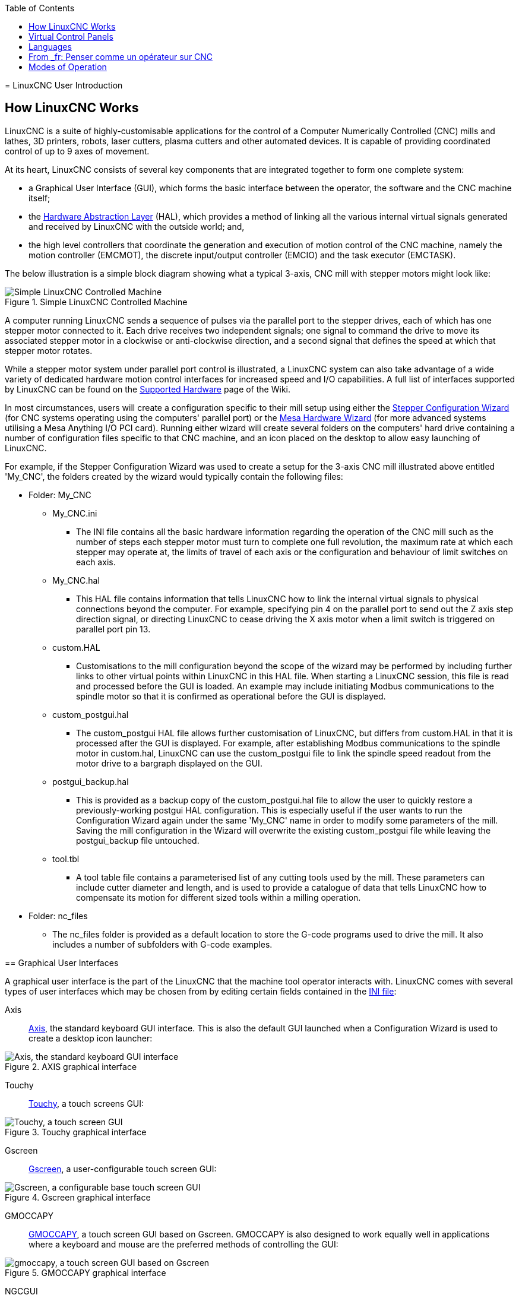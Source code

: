 :lang: en
:toc:

[[cha:linuxcnc-user-introduction]](((Introduction)))
= LinuxCNC User Introduction

[[sec:how-linuxcnc-works]]
== How LinuxCNC Works

LinuxCNC is a suite of highly-customisable applications for the control of a Computer Numerically
Controlled (CNC) mills and lathes, 3D printers, robots, laser cutters, plasma cutters and other automated
devices. It is capable of providing coordinated control of up to 9 axes of movement.

At its heart, LinuxCNC consists of several key components that are integrated together to form one
complete system:

* a Graphical User Interface (GUI), which forms the basic interface between the operator, the software
and the CNC machine itself;
* the <<cha:hal-introduction,Hardware Abstraction Layer>> (HAL), which provides a method of linking all
the various internal virtual signals generated and received by LinuxCNC with the outside world; and,
* the high level controllers that coordinate the generation and execution of motion control of the CNC
machine, namely the motion controller (EMCMOT), the discrete input/output controller (EMCIO) and the
task executor (EMCTASK).

The below illustration is a simple block diagram showing what a typical 3-axis, CNC mill with stepper
motors might look like:

.Simple LinuxCNC Controlled Machine

image::images/whatstep1.png["Simple LinuxCNC Controlled Machine",align="center"]

A computer running LinuxCNC sends a sequence of pulses via the parallel port to the stepper drives, each of
which has one stepper motor connected to it. Each drive receives two independent signals; one signal to
command the drive to move its associated stepper motor in a clockwise or anti-clockwise direction, and a
second signal that defines the speed at which that stepper motor rotates.

While a stepper motor system under parallel port control is illustrated, a LinuxCNC system can also take
advantage of a wide variety of dedicated hardware motion control interfaces for increased speed and I/O
capabilities. A full list of interfaces supported by LinuxCNC can be found on
the http://http://wiki.linuxcnc.org/cgi-bin/wiki.pl?LinuxCNC_Supported_Hardware[Supported Hardware] page of the
Wiki.

In most circumstances, users will create a configuration specific to their mill setup using either the
<<cha:stepconf-wizard,Stepper Configuration Wizard>> (for CNC systems operating using the computers'
parallel port) or the <<cha:pncconf-wizard,Mesa Hardware Wizard>> (for more advanced systems utilising a
Mesa Anything I/O PCI card). Running either wizard will create several folders on the computers' hard drive
containing a number of configuration files specific to that CNC machine, and an icon placed on the desktop
to allow easy launching of LinuxCNC.

For example, if the Stepper Configuration Wizard was used to create a setup for the 3-axis CNC mill
illustrated above entitled 'My_CNC', the folders created by the wizard would typically contain the
following files:

* Folder: My_CNC
** My_CNC.ini
*** The INI file contains all the basic hardware information regarding the operation of the CNC mill such
as the number of steps each stepper motor must turn to complete one full revolution, the maximum rate at
which each stepper may operate at, the limits of travel of each axis or the configuration and behaviour of
limit switches on each axis.
** My_CNC.hal
*** This HAL file contains information that tells LinuxCNC how to link the internal virtual signals to
physical connections beyond the computer. For example, specifying pin 4 on the parallel port to send out
the Z axis step direction signal, or directing LinuxCNC to cease driving the X axis motor when a limit
switch is triggered on parallel port pin 13.
** custom.HAL
*** Customisations to the mill configuration beyond the scope of the wizard may be performed by including
further links to other virtual points within LinuxCNC in this HAL file. When starting a LinuxCNC session,
this file is read and processed before the GUI is loaded. An example may include initiating Modbus
communications to the spindle motor so that it is confirmed as operational before the GUI is displayed.
** custom_postgui.hal
*** The custom_postgui HAL file allows further customisation of LinuxCNC, but differs from custom.HAL in
that it is processed after the GUI is displayed. For example, after establishing Modbus communications to
the spindle motor in custom.hal, LinuxCNC can use the custom_postgui file to link the spindle speed readout
from the motor drive to a bargraph displayed on the GUI.
** postgui_backup.hal
*** This is provided as a backup copy of the custom_postgui.hal file to allow the user to quickly restore a
previously-working postgui HAL configuration. This is especially useful if the user wants to run the
Configuration Wizard again under the same 'My_CNC' name in order to modify some parameters of the mill.
Saving the mill configuration in the Wizard will overwrite the existing custom_postgui file while leaving
the postgui_backup file untouched.
** tool.tbl
*** A tool table file contains a parameterised list of any cutting tools used by the mill. These parameters
can include cutter diameter and length, and is used to provide a catalogue of data that tells LinuxCNC how
to compensate its motion for different sized tools within a milling operation.
* Folder: nc_files
*** The nc_files folder is provided as a default location to store the G-code programs used to drive the
mill. It also includes a number of subfolders with G-code examples.

[[sec:graphical-user-interfaces]](((Graphical User Interfaces)))
== Graphical User Interfaces

A graphical user interface is the part of the LinuxCNC that the machine tool operator interacts with.
LinuxCNC comes with several types of user interfaces which may be chosen from by editing
certain fields contained in the <<cha:ini-configuration,INI file>>:

Axis:: <<cha:axis-gui,Axis>>, the standard keyboard GUI interface. This is also the default GUI launched when a
Configuration Wizard is used to create a desktop icon launcher:

.AXIS graphical interface[[fig:axis-graphical-interface]]

image::../gui/images/axis.png["Axis, the standard keyboard GUI interface",align="center"]

Touchy:: <<cha:touchy-gui,Touchy>>, a touch screens GUI:

.Touchy graphical interface[[fig:touchy-graphical-interface]]

image::../gui/images/touchy.png["Touchy, a touch screen GUI",align="center"]

Gscreen:: <<cha:gscreen,Gscreen>>, a user-configurable touch screen GUI:

.Gscreen graphical interface[[fig:gscreen-graphical-interface]]

image::../gui/images/gscreen-mill.png["Gscreen, a configurable base touch screen GUI",align="center"]

GMOCCAPY:: <<cha:gmoccapy,GMOCCAPY>>, a touch screen GUI based on Gscreen. GMOCCAPY is also designed to work equally
well in applications where a keyboard and mouse are the preferred methods of controlling the GUI:

.GMOCCAPY graphical interface[[fig:gmoccapy-graphical-interface]]

image::../gui/images/gmoccapy_3_axis.png["gmoccapy, a touch screen GUI based on Gscreen",align="center"]

NGCGUI:: <<cha:ngcgui,NGCGUI>>, a subroutine GUI that provides wizard-style programming of G code. NGCGUI may be
run as a standalone program or embedded into another GUI as a series of tabs. The following screen shot
shows NGCGUI embedded into Axis:

.NGCGUI graphical interface integrated into Axis[[fig:ngcgui-graphical-interface-into-axis]]

image::../gui/images/ngcgui.png["NGCGUI graphical interface integrated into Axis",align="center"]

TkLinuxCNC:: From _fr: <<cha:TkLinuxCNC,_TkLinuxCNC_>>, une autre interface basée sur Tcl/Tk.
C'est l'interface la plus populaire après Axis

.TkLinuxCNC graphical interface[[fig:tklinuxcnc-graphical-interface]]

image::images/tklinuxcnc_fr.png["TkLinuxCNC graphical interface",align="center"]

Xemc:: From _fr: un programme X-Windows

halui:: From _fr: une interface utilisateur basée sur HAL, qui permet de contrôler
LinuxCNC en utilisant des boutons et des interrupteurs

linuxcncrsh:: From _fr: une interface utilisateur basée sur telnet, qui permet 
d'envoyer des commandes à partir d'ordinateurs distants de celui de LinuxCNC

== Virtual Control Panels

As mentioned above, many of LinuxCNC's GUIs may be customised by the user. This may be done to add
indicators, readouts, switches or sliders to the basic appearance of one of the GUIs for increased
flexibility or functionality. Two styles of Virtual Control Panel are offered in LinuxCNC:

PyVCP:: <<cha:pyvcp,'PyVCP'>>, a Python-based virtual control panel that can be added to the Axis GUI. PyVCP only
utilises virtual signals contained within the Hardware Abstraction Layer, such as the spindle-at-speed
indicator or the Emergency Stop output signal, and has a simple no-frills appearance. This makes it an
excellent choice if the user wants to add a Virtual Control Panel with minimal fuss.

image::../gui/images/axis-pyvcp.png["PyVCP with Axis",align="center"]

GladeVCP:: <<cha:glade-vcp,'GladeVCP'>>, a Glade-based virtual control panel that can be added to the Axis or Touchy
GUIs. GladeVCP has the advantage over PyVCP in that it is not limited to the display or control of HAL
virtual signals, but can include other external interfaces outside LinuxCNC such as window or network
events. GladeVCP is also more flexible in how it may be configured to appear on the GUI:

image::../gui/images/axis-gladevcp.png["GladeVCP with Axis",align="center"]

== Languages

LinuxCNC uses translation files to translate LinuxCNC User Interfaces into many languages including French,
German, Italian, Finnish, Russian, Romanian, Portuguese and Chinese.  Assuming a translation has been
created, LinuxCNC will automatically use whatever native language you log in with when starting the Linux
operating system. If your language has not been translated, contact a developer on the IRC, the mailing
list or the User Forum for assistance.

[[sec:thinking-operator]]
== From _fr: Penser comme un opérateur sur CNC

From _fr: Ce manuel ne prétend pas vous apprendre à utiliser un tour ou une
fraiseuse. Devenir un opérateur expérimenté prends beaucoup de temps et
demande beaucoup de travail. Un auteur a dit un jour, _Nous apprenons
par l'expérience, si on la possède toute_. Les outils cassés, les étaux
attaqués et les cicatrices sont les preuves des leçons apprises. Une
belle finition, des tolérances serrées et la prudence pendant le
travail sont les preuves des leçons retenues. Aucune machine, aucun
programme ne peut remplacer l'expérience humaine.

From _fr: Maintenant que vous commencez à travailler avec le programme LinuxCNC,
vous devez vous placer dans la peau d'un opérateur. Vous devez être 
dans le rôle de quelqu'un qui a la charge d'une machine. C'est une
machine qui attendra vos commandes puis qui exécutera les ordres que
vous lui donnerez. Dans ces pages, nous donnerons les explications qui
vous aideront à devenir un bon opérateur de CNC avec LinuxCNC. Vous aurez besoin
de bonnes informations ici, devant vous, c'est là que les pages suivantes 
prendront tout leur sens.

[[sec:modes-of-operations]]
== Modes of Operation

When LinuxCNC is running, there are three different major modes used for inputting commands. These are
Manual, Auto, and Manual Data Input (MDI). Changing from one mode to another makes a big difference in the
way that the LinuxCNC control behaves. There are specific things that can be done in one mode that cannot
be done in another. An operator can home an axis in manual mode but not in auto or MDI modes. An operator
can cause the machine to execute a whole file full of G-codes in the auto mode but not in manual or MDI.

In manual mode, each command is entered separately. In human terms a manual command might be turn on
coolant or jog X at 25 inches per minute. These are roughly equivalent to flipping a switch or turning the
hand wheel for an axis. These commands are normally handled on one of the graphical interfaces by pressing
a button with the mouse or holding down a key on the keyboard. In auto mode, a similar button or key press
might be used to load or start the running of a whole program of G-code that is stored in a file. In the
MDI mode the operator might type in a block of code and tell the machine to execute it by pressing the
<return> or <enter> key on the keyboard.

Some motion control commands are available concurrently and will cause the same changes in motion in all
modes. These include Abort, Emergency Stop, and Feed Rate Override. Commands like these should be self
explanatory.

The AXIS user interface hides some of the distinctions between Auto and the other modes by making
Auto-commands available at most times. It also blurs the distinction between Manual and MDI because some
Manual commands like Touch Off are actually implemented by sending MDI commands. It does this by
automatically changing to the mode that is needed for the action the user has requested.

